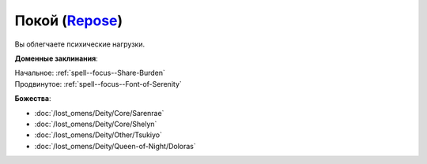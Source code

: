 .. title:: Домен покоя (Repose Domain)

.. rst-class:: domain
.. _Domain--Repose:

Покой (`Repose <https://2e.aonprd.com/Domains.aspx?ID=49>`_)
=============================================================================================================

Вы облегчаете психические нагрузки.

**Доменные заклинания**:

| Начальное: :ref:`spell--focus--Share-Burden`
| Продвинутое: :ref:`spell--focus--Font-of-Serenity`


**Божества**:

* :doc:`/lost_omens/Deity/Core/Sarenrae`
* :doc:`/lost_omens/Deity/Core/Shelyn`
* :doc:`/lost_omens/Deity/Other/Tsukiyo`
* :doc:`/lost_omens/Deity/Queen-of-Night/Doloras`
